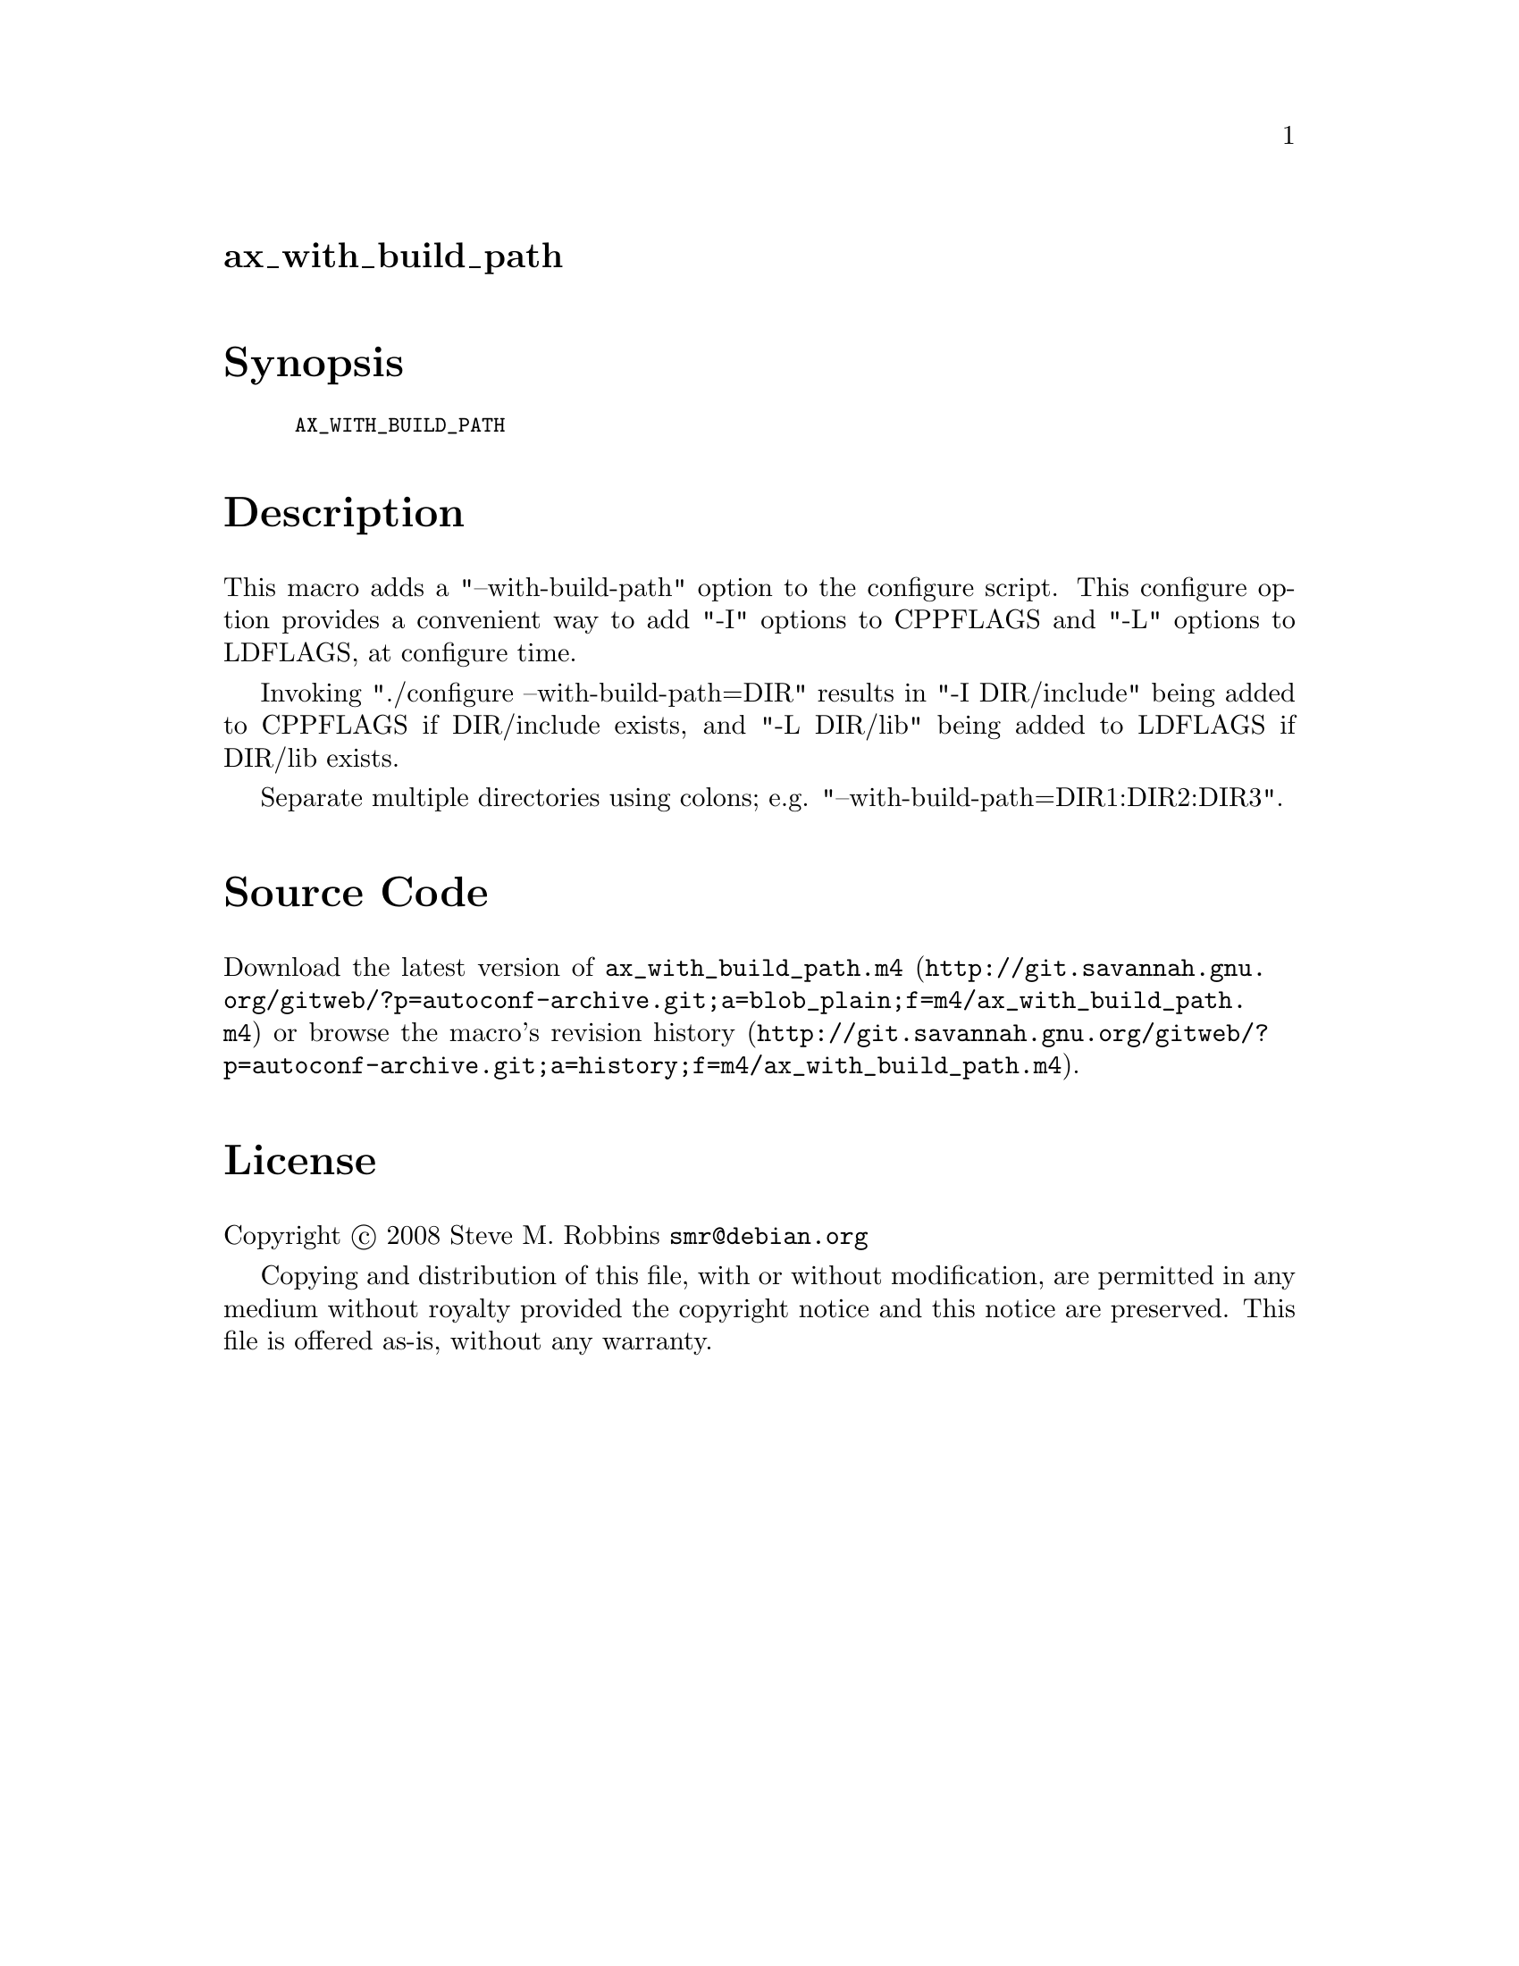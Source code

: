@node ax_with_build_path
@unnumberedsec ax_with_build_path

@majorheading Synopsis

@smallexample
AX_WITH_BUILD_PATH
@end smallexample

@majorheading Description

This macro adds a "--with-build-path" option to the configure script.
This configure option provides a convenient way to add "-I" options to
CPPFLAGS and "-L" options to LDFLAGS, at configure time.

Invoking "./configure --with-build-path=DIR" results in "-I DIR/include"
being added to CPPFLAGS if DIR/include exists, and "-L DIR/lib" being
added to LDFLAGS if DIR/lib exists.

Separate multiple directories using colons; e.g.
"--with-build-path=DIR1:DIR2:DIR3".

@majorheading Source Code

Download the
@uref{http://git.savannah.gnu.org/gitweb/?p=autoconf-archive.git;a=blob_plain;f=m4/ax_with_build_path.m4,latest
version of @file{ax_with_build_path.m4}} or browse
@uref{http://git.savannah.gnu.org/gitweb/?p=autoconf-archive.git;a=history;f=m4/ax_with_build_path.m4,the
macro's revision history}.

@majorheading License

@w{Copyright @copyright{} 2008 Steve M. Robbins @email{smr@@debian.org}}

Copying and distribution of this file, with or without modification, are
permitted in any medium without royalty provided the copyright notice
and this notice are preserved. This file is offered as-is, without any
warranty.
